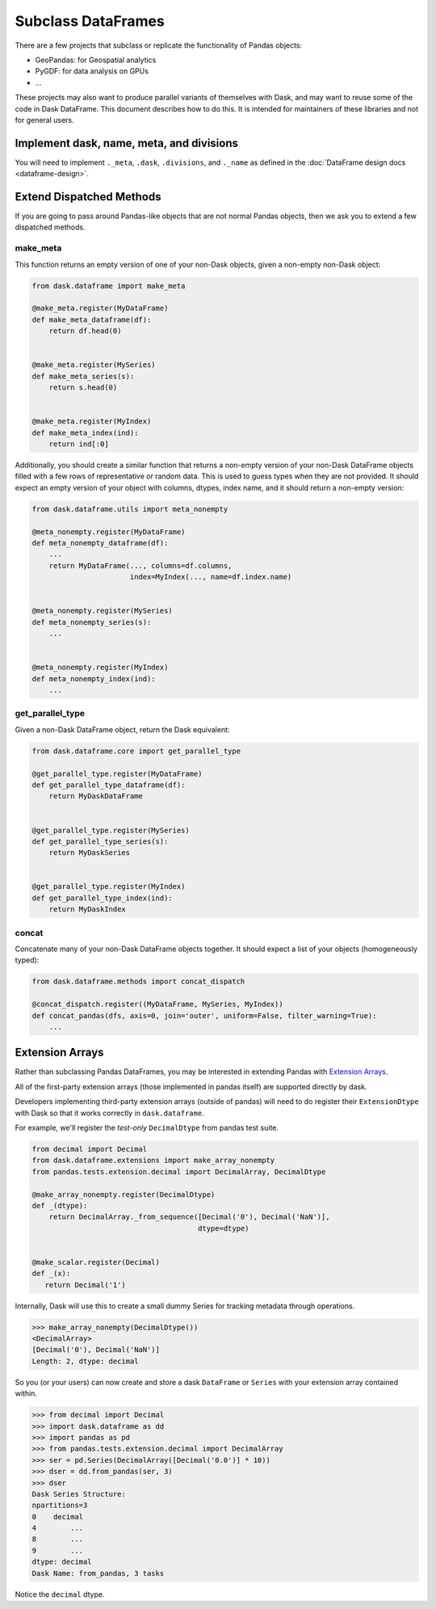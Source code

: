 Subclass DataFrames
===================

There are a few projects that subclass or replicate the functionality of Pandas
objects:

-  GeoPandas: for Geospatial analytics
-  PyGDF: for data analysis on GPUs
-  ...

These projects may also want to produce parallel variants of themselves with
Dask, and may want to reuse some of the code in Dask DataFrame.
This document describes how to do this.  It is intended for maintainers of
these libraries and not for general users.


Implement dask, name, meta, and divisions
-----------------------------------------

You will need to implement ``._meta``, ``.dask``, ``.divisions``, and
``._name`` as defined in the :doc:`DataFrame design docs <dataframe-design>`.


Extend Dispatched Methods
-------------------------

If you are going to pass around Pandas-like objects that are not normal Pandas
objects, then we ask you to extend a few dispatched methods.

make_meta
~~~~~~~~~

This function returns an empty version of one of your non-Dask objects, given a
non-empty non-Dask object:

.. code-block:: python

   from dask.dataframe import make_meta

   @make_meta.register(MyDataFrame)
   def make_meta_dataframe(df):
       return df.head(0)


   @make_meta.register(MySeries)
   def make_meta_series(s):
       return s.head(0)


   @make_meta.register(MyIndex)
   def make_meta_index(ind):
       return ind[:0]


Additionally, you should create a similar function that returns a non-empty
version of your non-Dask DataFrame objects filled with a few rows of
representative or random data.  This is used to guess types when they are not
provided.  It should expect an empty version of your object with columns,
dtypes, index name, and it should return a non-empty version:

.. code-block:: python

   from dask.dataframe.utils import meta_nonempty

   @meta_nonempty.register(MyDataFrame)
   def meta_nonempty_dataframe(df):
       ...
       return MyDataFrame(..., columns=df.columns,
                          index=MyIndex(..., name=df.index.name)


   @meta_nonempty.register(MySeries)
   def meta_nonempty_series(s):
       ...


   @meta_nonempty.register(MyIndex)
   def meta_nonempty_index(ind):
       ...


get_parallel_type
~~~~~~~~~~~~~~~~~

Given a non-Dask DataFrame object, return the Dask equivalent:

.. code-block:: python

   from dask.dataframe.core import get_parallel_type

   @get_parallel_type.register(MyDataFrame)
   def get_parallel_type_dataframe(df):
       return MyDaskDataFrame


   @get_parallel_type.register(MySeries)
   def get_parallel_type_series(s):
       return MyDaskSeries


   @get_parallel_type.register(MyIndex)
   def get_parallel_type_index(ind):
       return MyDaskIndex


concat
~~~~~~

Concatenate many of your non-Dask DataFrame objects together.  It should expect
a list of your objects (homogeneously typed):

.. code-block:: python

   from dask.dataframe.methods import concat_dispatch

   @concat_dispatch.register((MyDataFrame, MySeries, MyIndex))
   def concat_pandas(dfs, axis=0, join='outer', uniform=False, filter_warning=True):
       ...


.. _extensionarrays:

Extension Arrays
----------------

Rather than subclassing Pandas DataFrames, you may be interested in extending
Pandas with `Extension Arrays
<https://pandas.pydata.org/pandas-docs/stable/extending.html>`_.

All of the first-party extension arrays (those implemented in pandas itself)
are supported directly by dask.

Developers implementing third-party extension arrays (outside of pandas) will
need to do register their ``ExtensionDtype`` with Dask so that it works
correctly in ``dask.dataframe``.

For example, we'll register the *test-only* ``DecimalDtype`` from pandas
test suite.

.. code-block:: python

   from decimal import Decimal
   from dask.dataframe.extensions import make_array_nonempty
   from pandas.tests.extension.decimal import DecimalArray, DecimalDtype

   @make_array_nonempty.register(DecimalDtype)
   def _(dtype):
       return DecimalArray._from_sequence([Decimal('0'), Decimal('NaN')],
                                          dtype=dtype)


   @make_scalar.register(Decimal)
   def _(x):
      return Decimal('1')


Internally, Dask will use this to create a small dummy Series for tracking
metadata through operations.

.. code-block:: python

   >>> make_array_nonempty(DecimalDtype())
   <DecimalArray>
   [Decimal('0'), Decimal('NaN')]
   Length: 2, dtype: decimal

So you (or your users) can now create and store a dask ``DataFrame`` or
``Series`` with your extension array contained within.

.. code-block:: python

   >>> from decimal import Decimal
   >>> import dask.dataframe as dd
   >>> import pandas as pd
   >>> from pandas.tests.extension.decimal import DecimalArray
   >>> ser = pd.Series(DecimalArray([Decimal('0.0')] * 10))
   >>> dser = dd.from_pandas(ser, 3)
   >>> dser
   Dask Series Structure:
   npartitions=3
   0    decimal
   4        ...
   8        ...
   9        ...
   dtype: decimal
   Dask Name: from_pandas, 3 tasks

Notice the ``decimal`` dtype.
